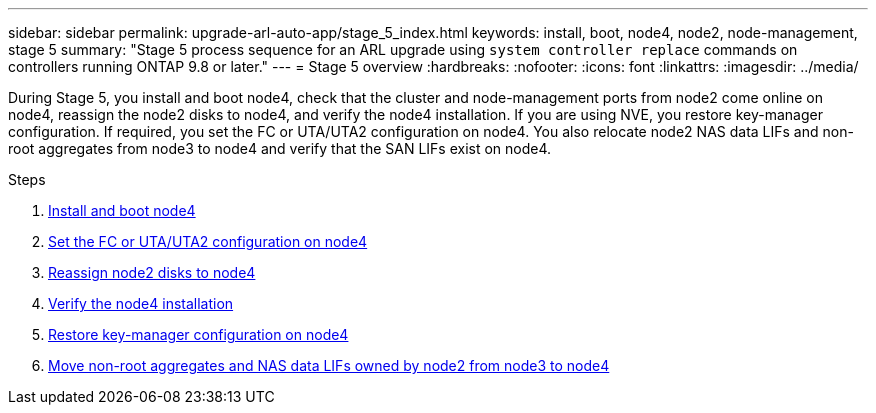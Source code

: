---
sidebar: sidebar
permalink: upgrade-arl-auto-app/stage_5_index.html
keywords: install, boot, node4, node2, node-management, stage 5
summary: "Stage 5 process sequence for an ARL upgrade using `system controller replace` commands on controllers running ONTAP 9.8 or later."
---
= Stage 5 overview
:hardbreaks:
:nofooter:
:icons: font
:linkattrs:
:imagesdir: ../media/

[.lead]
During Stage 5, you install and boot node4, check that the cluster and node-management ports from node2 come online on node4, reassign the node2 disks to node4, and verify the node4 installation. If you are using NVE, you restore key-manager configuration. If required, you set the FC or UTA/UTA2 configuration on node4. You also relocate node2 NAS data LIFs and non-root aggregates from node3 to node4 and verify that the SAN LIFs exist on node4.

.Steps

. link:install_boot_node4.html[Install and boot node4]
. link:set_fc_or_uta_uta2_config_node4.html[Set the FC or UTA/UTA2 configuration on node4]
. link:reassign-node2-disks-to-node4.html[Reassign node2 disks to node4]
. link:verify_node4_installation.html[Verify the node4 installation]
. link:restore_key-manager_config_node4.html[Restore key-manager configuration on node4]
. link:move_non_root_aggr_and_nas_data_lifs_node2_from_node3_to_node4.html[Move non-root aggregates and NAS data LIFs owned by node2 from node3 to node4]
// 10 D#C 2020, thomi, checked
